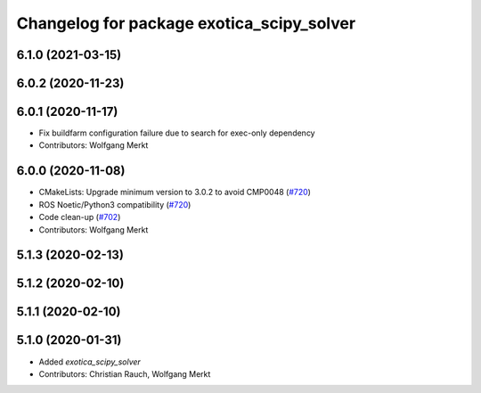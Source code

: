 ^^^^^^^^^^^^^^^^^^^^^^^^^^^^^^^^^^^^^^^^^^
Changelog for package exotica_scipy_solver
^^^^^^^^^^^^^^^^^^^^^^^^^^^^^^^^^^^^^^^^^^

6.1.0 (2021-03-15)
------------------

6.0.2 (2020-11-23)
------------------

6.0.1 (2020-11-17)
------------------
* Fix buildfarm configuration failure due to search for exec-only dependency
* Contributors: Wolfgang Merkt

6.0.0 (2020-11-08)
------------------
* CMakeLists: Upgrade minimum version to 3.0.2 to avoid CMP0048 (`#720 <https://github.com/ipab-slmc/exotica/issues/720>`_)
* ROS Noetic/Python3 compatibility (`#720 <https://github.com/ipab-slmc/exotica/issues/720>`_)
* Code clean-up (`#702 <https://github.com/ipab-slmc/exotica/issues/702>`_)
* Contributors: Wolfgang Merkt

5.1.3 (2020-02-13)
------------------

5.1.2 (2020-02-10)
------------------

5.1.1 (2020-02-10)
------------------

5.1.0 (2020-01-31)
------------------
* Added `exotica_scipy_solver`
* Contributors: Christian Rauch, Wolfgang Merkt
